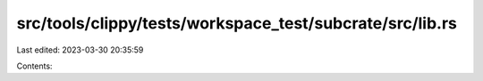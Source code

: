 src/tools/clippy/tests/workspace_test/subcrate/src/lib.rs
=========================================================

Last edited: 2023-03-30 20:35:59

Contents:

.. code-block:: rs

    


